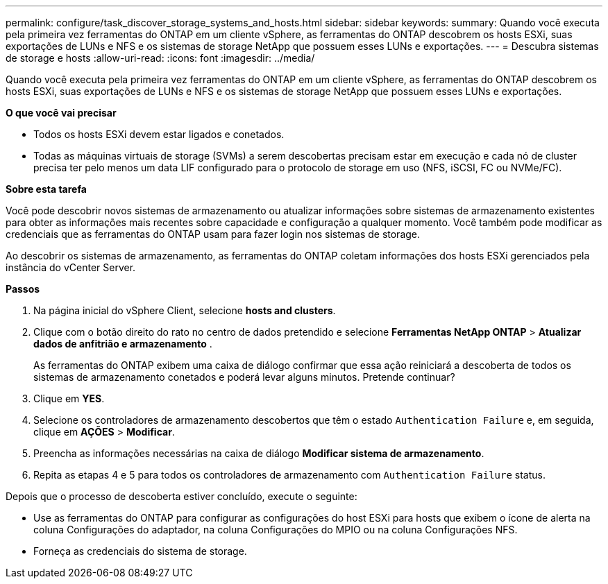 ---
permalink: configure/task_discover_storage_systems_and_hosts.html 
sidebar: sidebar 
keywords:  
summary: Quando você executa pela primeira vez ferramentas do ONTAP em um cliente vSphere, as ferramentas do ONTAP descobrem os hosts ESXi, suas exportações de LUNs e NFS e os sistemas de storage NetApp que possuem esses LUNs e exportações. 
---
= Descubra sistemas de storage e hosts
:allow-uri-read: 
:icons: font
:imagesdir: ../media/


[role="lead"]
Quando você executa pela primeira vez ferramentas do ONTAP em um cliente vSphere, as ferramentas do ONTAP descobrem os hosts ESXi, suas exportações de LUNs e NFS e os sistemas de storage NetApp que possuem esses LUNs e exportações.

*O que você vai precisar*

* Todos os hosts ESXi devem estar ligados e conetados.
* Todas as máquinas virtuais de storage (SVMs) a serem descobertas precisam estar em execução e cada nó de cluster precisa ter pelo menos um data LIF configurado para o protocolo de storage em uso (NFS, iSCSI, FC ou NVMe/FC).


*Sobre esta tarefa*

Você pode descobrir novos sistemas de armazenamento ou atualizar informações sobre sistemas de armazenamento existentes para obter as informações mais recentes sobre capacidade e configuração a qualquer momento. Você também pode modificar as credenciais que as ferramentas do ONTAP usam para fazer login nos sistemas de storage.

Ao descobrir os sistemas de armazenamento, as ferramentas do ONTAP coletam informações dos hosts ESXi gerenciados pela instância do vCenter Server.

*Passos*

. Na página inicial do vSphere Client, selecione *hosts and clusters*.
. Clique com o botão direito do rato no centro de dados pretendido e selecione *Ferramentas NetApp ONTAP* > *Atualizar dados de anfitrião e armazenamento* .
+
As ferramentas do ONTAP exibem uma caixa de diálogo confirmar que essa ação reiniciará a descoberta de todos os sistemas de armazenamento conetados e poderá levar alguns minutos. Pretende continuar?

. Clique em *YES*.
. Selecione os controladores de armazenamento descobertos que têm o estado `Authentication Failure` e, em seguida, clique em *AÇÕES* > *Modificar*.
. Preencha as informações necessárias na caixa de diálogo *Modificar sistema de armazenamento*.
. Repita as etapas 4 e 5 para todos os controladores de armazenamento com `Authentication Failure` status.


Depois que o processo de descoberta estiver concluído, execute o seguinte:

* Use as ferramentas do ONTAP para configurar as configurações do host ESXi para hosts que exibem o ícone de alerta na coluna Configurações do adaptador, na coluna Configurações do MPIO ou na coluna Configurações NFS.
* Forneça as credenciais do sistema de storage.

